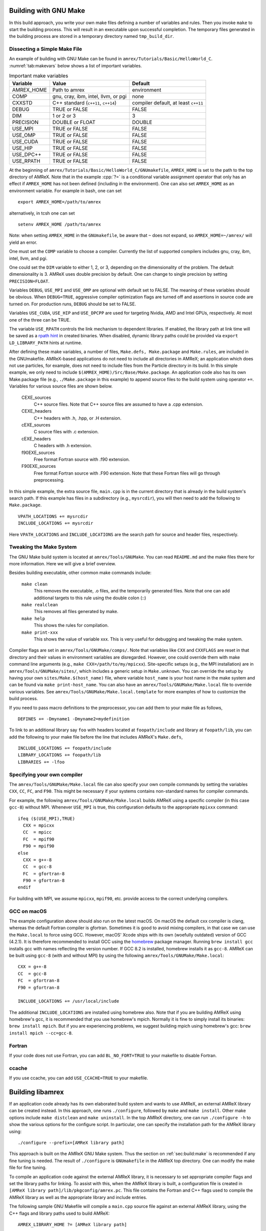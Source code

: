 .. role:: cpp(code)
   :language: c++


.. _sec:build:make:

Building with GNU Make
======================

In this build approach, you write your own make files defining a number of
variables and rules. Then you invoke  ``make`` to start the building process.
This will result in an executable upon successful completion. The temporary
files generated in the building process are stored in a temporary directory
named  ``tmp_build_dir``.

Dissecting a Simple Make File
-----------------------------

An example of building with GNU Make can be found in
``amrex/Tutorials/Basic/HelloWorld_C``.  :numref:`tab:makevars` below shows a
list of important variables.

.. raw:: latex

   \begin{center}

.. _tab:makevars:

.. table:: Important make variables

   +------------+-------------------------------------+--------------------+
   | Variable   | Value                               | Default            |
   +============+=====================================+====================+
   | AMREX_HOME | Path to amrex                       | environment        |
   +------------+-------------------------------------+--------------------+
   | COMP       | gnu, cray, ibm, intel, llvm, or pgi | none               |
   +------------+-------------------------------------+--------------------+
   | CXXSTD     | C++ standard (``c++11``, ``c++14``) | compiler default,  |
   |            |                                     | at least ``c++11`` |
   +------------+-------------------------------------+--------------------+
   | DEBUG      | TRUE or FALSE                       | FALSE              |
   +------------+-------------------------------------+--------------------+
   | DIM        | 1 or 2 or 3                         | 3                  |
   +------------+-------------------------------------+--------------------+
   | PRECISION  | DOUBLE or FLOAT                     | DOUBLE             |
   +------------+-------------------------------------+--------------------+
   | USE_MPI    | TRUE or FALSE                       | FALSE              |
   +------------+-------------------------------------+--------------------+
   | USE_OMP    | TRUE or FALSE                       | FALSE              |
   +------------+-------------------------------------+--------------------+
   | USE_CUDA   | TRUE or FALSE                       | FALSE              |
   +------------+-------------------------------------+--------------------+
   | USE_HIP    | TRUE or FALSE                       | FALSE              |
   +------------+-------------------------------------+--------------------+
   | USE_DPC++  | TRUE or FALSE                       | FALSE              |
   +------------+-------------------------------------+--------------------+
   | USE_RPATH  | TRUE or FALSE                       | FALSE              |
   +------------+-------------------------------------+--------------------+

.. raw:: latex

   \end{center}

At the beginning of ``amrex/Tutorials/Basic/HelloWorld_C/GNUmakefile``,
``AMREX_HOME`` is set to the path to the top directory of AMReX.  Note that in
the example :cpp:`?=` is a conditional variable assignment operator that only
has an effect if ``AMREX_HOME`` has not been defined (including in the
environment). One can also set ``AMREX_HOME`` as an environment variable. For
example in bash, one can set

.. highlight:: bash

::

    export AMREX_HOME=/path/to/amrex

alternatively, in tcsh one can set

.. highlight:: bash

::

    setenv AMREX_HOME /path/to/amrex

Note: when setting ``AMREX_HOME`` in the ``GNUmakefile``, be aware that ``~`` does
not expand, so ``AMREX_HOME=~/amrex/`` will yield an error.

One must set the ``COMP`` variable to choose a compiler. Currently the list of
supported compilers includes gnu, cray, ibm, intel, llvm, and pgi.

One could set the ``DIM`` variable to either 1, 2, or 3, depending on
the dimensionality of the problem.  The default dimensionality is 3.
AMReX uses double precision by default.  One can change to single
precision by setting ``PRECISION=FLOAT``.

Variables ``DEBUG``, ``USE_MPI`` and ``USE_OMP`` are optional with default set
to FALSE.  The meaning of these variables should
be obvious.  When ``DEBUG=TRUE``, aggressive compiler optimization flags are
turned off and assertions in source code are turned on. For production runs,
``DEBUG`` should be set to FALSE.

Variables ``USE_CUDA``, ``USE_HIP`` and ``USE_DPCPP`` are used for
targeting Nvidia, AMD and Intel GPUs, respectively.  At most one of
the three can be TRUE.

The variable ``USE_RPATH`` controls the link mechanism to dependent libraries.
If enabled, the library path at link time will be saved as a
`rpath hint <https://en.wikipedia.org/wiki/Rpath>`_ in created binaries.
When disabled, dynamic library paths could be provided via ``export LD_LIBRARY_PATH``
hints at runtime.

After defining these make variables, a number of files, ``Make.defs,
Make.package`` and ``Make.rules``, are included in the GNUmakefile. AMReX-based
applications do not need to include all directories in AMReX; an application
which does not use particles, for example, does not need to include files from
the Particle directory in its build.  In this simple example, we only need to
include ``$(AMREX_HOME)/Src/Base/Make.package``. An application code also has
its own Make.package file (e.g., ``./Make.package`` in this example) to append
source files to the build system using operator ``+=``. Variables for various
source files are shown below.

    CEXE_sources
        C++ source files. Note that C++ source files are assumed to have a .cpp
        extension.

    CEXE_headers
        C++ headers with .h, .hpp, or .H extension.

    cEXE_sources
        C source files with .c extension.

    cEXE_headers
        C headers with .h extension.

    f90EXE_sources
        Free format Fortran source with .f90 extension.

    F90EXE_sources
        Free format Fortran source with .F90 extension.  Note that these
        Fortran files will go through preprocessing.

In this simple example, the extra source file, ``main.cpp`` is in the current
directory that is already in the build system's search path. If this example
has files in a subdirectory (e.g., ``mysrcdir``), you will then need to add the
following to ``Make.package``.

::

        VPATH_LOCATIONS += mysrcdir
        INCLUDE_LOCATIONS += mysrcdir

Here ``VPATH_LOCATIONS`` and ``INCLUDE_LOCATIONS`` are the search path for
source and header files, respectively.

Tweaking the Make System
------------------------

The GNU Make build system is located at ``amrex/Tools/GNUMake``.  You can read
``README.md`` and the make files there for more information. Here we will give
a brief overview.

Besides building executable, other common make commands include:

    ``make clean``
        This removes the executable, .o files, and the temporarily generated
        files. Note that one can add additional targets to this rule using the
        double colon (::)

    ``make realclean``
        This removes all files generated by make.

    ``make help``
        This shows the rules for compilation.

    ``make print-xxx``
        This shows the value of variable xxx. This is very useful for debugging
        and tweaking the make system.

Compiler flags are set in ``amrex/Tools/GNUMake/comps/``. Note that variables
like ``CXX`` and ``CXXFLAGS`` are reset in that directory and their values in
environment variables are disregarded.  However, one could override them
with make command line arguments (e.g., ``make CXX=/path/to/my/mpicxx``).
Site-specific setups (e.g., the MPI
installation) are in ``amrex/Tools/GNUMake/sites/``, which includes a generic
setup in ``Make.unknown``. You can override the setup by having your own
``sites/Make.$(host_name)`` file, where variable ``host_name`` is your host
name in the make system and can be found via ``make print-host_name``.  You can
also have an ``amrex/Tools/GNUMake/Make.local`` file to override various
variables. See ``amrex/Tools/GNUMake/Make.local.template`` for more examples of
how to customize the build process.

If you need to pass macro definitions to the preprocessor, you can add
them to your make file as follows,

::

        DEFINES += -Dmyname1 -Dmyname2=mydefinition

To link to an additional library say ``foo`` with headers located at
``foopath/include`` and library at ``foopath/lib``, you can add the
following to your make file before the line that includes AMReX's
``Make.defs``,

::

        INCLUDE_LOCATIONS += foopath/include
        LIBRARY_LOCATIONS += foopath/lib
        LIBRARIES += -lfoo

.. _sec:build:local:

Specifying your own compiler
----------------------------

The ``amrex/Tools/GNUMake/Make.local`` file can also specify your own compile
commands by setting the variables ``CXX``, ``CC``, ``FC``, and ``F90``. This
might be necessary if your systems contains non-standard names for compiler
commands.

For example, the following ``amrex/Tools/GNUMake/Make.local`` builds AMReX
using a specific compiler (in this case ``gcc-8``) without MPI. Whenever
``USE_MPI``  is true, this configuration defaults to the appropriate
``mpixxx`` command:
::

    ifeq ($(USE_MPI),TRUE)
      CXX = mpicxx
      CC  = mpicc
      FC  = mpif90
      F90 = mpif90
    else
      CXX = g++-8
      CC  = gcc-8
      FC  = gfortran-8
      F90 = gfortran-8
    endif

For building with MPI, we assume ``mpicxx``, ``mpif90``, etc. provide access to
the correct underlying compilers.


.. _sec:build:macos:

GCC on macOS
------------

The example configuration above should also run on the latest macOS. On macOS
the default cxx compiler is clang, whereas the default Fortran compiler is
gfortran. Sometimes it is good to avoid mixing compilers, in that case we can
use the ``Make.local`` to force using GCC. However, macOS' Xcode ships with its
own (woefully outdated) version of GCC (4.2.1). It is therefore recommended to
install GCC using the `homebrew <https://brew.sh>`_ package manager. Running
``brew install gcc`` installs gcc with names reflecting the version number. If
GCC 8.2 is installed, homebrew installs it as ``gcc-8``. AMReX can be built
using ``gcc-8`` (with and without MPI) by using the following
``amrex/Tools/GNUMake/Make.local``:

::

    CXX = g++-8
    CC  = gcc-8
    FC  = gfortran-8
    F90 = gfortran-8

    INCLUDE_LOCATIONS += /usr/local/include

The additional ``INCLUDE_LOCATIONS`` are installed using homebrew also. Note
that if you are building AMReX using homebrew's gcc, it is recommended that you
use homebrew's mpich. Normally it is fine to simply install its binaries:
``brew install mpich``. But if you are experiencing problems, we suggest
building mpich using homebrew's gcc: ``brew install mpich --cc=gcc-8``.

Fortran
-------

If your code does not use Fortran, you can add ``BL_NO_FORT=TRUE`` to
your makefile to disable Fortran.

ccache
------

If you use ccache, you can add ``USE_CCACHE=TRUE`` to your makefile.

.. _sec:build:lib:

Building libamrex
=================

If an application code already has its own elaborated build system and wants to
use AMReX, an external AMReX library can be created instead. In this approach, one
runs ``./configure``, followed by ``make`` and ``make install``.
Other make options include ``make distclean`` and ``make uninstall``.  In the top
AMReX directory, one can run ``./configure -h`` to show the various options for
the configure script. In particular, one can specify the installation path for the AMReX library using::

  ./configure --prefix=[AMReX library path]

This approach is built on the AMReX GNU Make system. Thus
the section on :ref:`sec:build:make` is recommended if any fine tuning is
needed.  The result of ``./configure`` is ``GNUmakefile`` in the AMReX
top directory.  One can modify the make file for fine tuning.

To compile an application code against the external AMReX library, it
is necessary to set appropriate compiler flags and set the library
paths for linking. To assist with this, when the AMReX library is
built, a configuration file is created in ``[AMReX library path]/lib/pkgconfig/amrex.pc``.
This file contains the Fortran and
C++ flags used to compile the AMReX library as well as the appropriate
library and include entries.

The following sample GNU Makefile will compile a ``main.cpp`` source
file against an external AMReX library, using the C++ flags and
library paths used to build AMReX::

  AMREX_LIBRARY_HOME ?= [AMReX library path]

  LIBDIR := $(AMREX_LIBRARY_HOME)/lib
  INCDIR := $(AMREX_LIBRARY_HOME)/include

  COMPILE_CPP_FLAGS ?= $(shell awk '/Cflags:/ {$$1=$$2=""; print $$0}' $(LIBDIR)/pkgconfig/amrex.pc)
  COMPILE_LIB_FLAGS ?= $(shell awk '/Libs:/ {$$1=$$2=""; print $$0}' $(LIBDIR)/pkgconfig/amrex.pc)

  CFLAGS := -I$(INCDIR) $(COMPILE_CPP_FLAGS)
  LFLAGS := -L$(LIBDIR) $(COMPILE_LIB_FLAGS)

  all:
          g++ -o main.exe main.cpp $(CFLAGS) $(LFLAGS)

.. _sec:build:cmake:

Building with CMake
===================

An alternative to the approach described in the section on :ref:`sec:build:lib`
is to install AMReX as an external library by using the CMake build system.  A
CMake build is a two-step process. First ``cmake`` is invoked to create
configuration files and makefiles in a chosen directory (``builddir``).  This
is roughly equivalent to running ``./configure`` (see the section on
:ref:`sec:build:lib`). Next, the actual build and installation are performed by
invoking ``make install`` from within ``builddir``. This installs the library files
in a chosen installation directory (``installdir``).  If no installation path
is provided by the user, AMReX will be installed in ``/path/to/amrex/installdir``.
The CMake build process is summarized as follows:

.. highlight:: console

::

    mkdir /path/to/builddir
    cd    /path/to/builddir
    cmake [options] -DCMAKE_BUILD_TYPE=[Debug|Release|RelWithDebInfo|MinSizeRel] -DCMAKE_INSTALL_PREFIX=/path/to/installdir  /path/to/amrex
    make  install

In the above snippet, ``[options]`` indicates one or more options for the
customization of the build, as described in the subsection on
:ref:`sec:build:cmake:options`. If the option ``CMAKE_BUILD_TYPE`` is omitted,
``CMAKE_BUILD_TYPE=Release`` is assumed. Although the AMReX source could be used as
build directory, we advise against doing so.  After the installation is
complete, ``builddir`` can be removed.


.. _sec:build:cmake:options:

Customization options
---------------------

AMReX build can be customized  by setting the value of suitable configuration variables
on the command line via the ``-D <var>=<value>`` syntax, where ``<var>`` is the
variable to set and ``<value>`` its desired value.
For example, one can enable OpenMP support as follows:

.. highlight:: console

::

    cmake -DENABLE_OMP=YES -DCMAKE_INSTALL_PREFIX=/path/to/installdir  /path/to/amrex

In the example above ``<var>=ENABLE_OMP`` and ``<value>=YES``.
Configuration variables requiring a boolen value are evaluated to true if they
are assigned a value of ``1``, ``ON``, ``YES``, ``TRUE``, ``Y``. Conversely they are evaluated to false
if they are assigned a value of ``0``, ``OFF``, ``NO``, ``FALSE``, ``N``.
Boolean configuration variables are case-insensitive.
The list of available options is reported in the table on :ref:`tab:cmakevar`
below.


.. raw:: latex

   \begin{center}

.. _tab:cmakevar:

.. table:: AMReX build options

   +------------------------------+-------------------------------------------------+-------------+-----------------+
   | Variable Name                | Description                                     | Default     | Possible values |
   +==============================+=================================================+=============+=================+
   | CMAKE_Fortran_COMPILER       |  User-defined Fortran compiler                  |             | user-defined    |
   +------------------------------+-------------------------------------------------+-------------+-----------------+
   | CMAKE_CXX_COMPILER           |  User-defined C++ compiler                      |             | user-defined    |
   +------------------------------+-------------------------------------------------+-------------+-----------------+
   | CMAKE_Fortran_FLAGS          |  User-defined Fortran flags                     |             | user-defined    |
   +------------------------------+-------------------------------------------------+-------------+-----------------+
   | CMAKE_CXX_FLAGS              |  User-defined C++ flags                         |             | user-defined    |
   +------------------------------+-------------------------------------------------+-------------+-----------------+
   | CMAKE_CXX_STANDARD           |  C++ standard                                   | compiler/11 | 11, 14, 17, 20  |
   +------------------------------+-------------------------------------------------+-------------+-----------------+
   | DIM                          |  Dimension of AMReX build                       | 3           | 1, 2, 3         |
   +------------------------------+-------------------------------------------------+-------------+-----------------+
   | USE_XSDK_DEFAULTS            |  Use XSDK defaults settings                     | NO          | YES, NO         |
   +------------------------------+-------------------------------------------------+-------------+-----------------+
   | ENABLE_FORTRAN               |  Enable Fortran language                        | YES         | YES, NO         |
   +------------------------------+-------------------------------------------------+-------------+-----------------+
   | ENABLE_DP                    |  Build with double-precision reals              | YES         | YES, NO         |
   +------------------------------+-------------------------------------------------+-------------+-----------------+
   | ENABLE_PIC                   |  Build Position Independent Code                | NO          | YES, NO         |
   +------------------------------+-------------------------------------------------+-------------+-----------------+
   | ENABLE_MPI                   |  Build with MPI support                         | YES         | YES, NO         |
   +------------------------------+-------------------------------------------------+-------------+-----------------+
   | ENABLE_OMP                   |  Build with OpenMP support                      | NO          | YES, NO         |
   +------------------------------+-------------------------------------------------+-------------+-----------------+
   | ENABLE_CUDA                  |  Build with CUDA support                        | NO          | YES, NO         |
   +------------------------------+-------------------------------------------------+-------------+-----------------+
   | CUDA_ARCH                    |  CUDA target architecture                       | Auto        | User-defined    |
   +------------------------------+-------------------------------------------------+-------------+-----------------+
   | CUDA_MAX_THREADS             |  Max number of CUDA threads per block           | 256         | User-defined    |
   +------------------------------+-------------------------------------------------+-------------+-----------------+
   | CUDA_MAXREGCOUNT             |  Limits the number of CUDA registers available  | 255         | User-defined    |
   +------------------------------+-------------------------------------------------+-------------+-----------------+
   | ENABLE_CUDA_FASTMATH         |  Enable CUDA fastmath library                   | YES         | YES, NO         |
   +------------------------------+-------------------------------------------------+-------------+-----------------+
   | ENABLE_FORTRAN_INTERFACES    |  Build Fortran API                              | NO          | YES, NO         |
   +------------------------------+-------------------------------------------------+-------------+-----------------+
   | ENABLE_LINEAR_SOLVERS        |  Build AMReX linear solvers                     | YES         | YES, NO         |
   +------------------------------+-------------------------------------------------+-------------+-----------------+
   | ENABLE_AMRDATA               |  Build data services                            | NO          | YES, NO         |
   +------------------------------+-------------------------------------------------+-------------+-----------------+
   | ENABLE_EB                    |  Build Embedded Boundary support                | NO          | YES, NO         |
   +------------------------------+-------------------------------------------------+-------------+-----------------+
   | ENABLE_PARTICLES             |  Build particle classes                         | NO          | YES, NO         |
   +------------------------------+-------------------------------------------------+-------------+-----------------+
   | ENABLE_DP_PARTICLES          |  Use double-precision reals in particle classes | YES         | YES, NO         |
   +------------------------------+-------------------------------------------------+-------------+-----------------+
   | ENABLE_BASE_PROFILE          |  Build with basic profiling support             | NO          | YES, NO         |
   +------------------------------+-------------------------------------------------+-------------+-----------------+
   | ENABLE_TINY_PROFILE          |  Build with tiny profiling support              | NO          | YES, NO         |
   +------------------------------+-------------------------------------------------+-------------+-----------------+
   | ENABLE_TRACE_PROFILE         |  Build with trace-profiling support             | NO          | YES, NO         |
   +------------------------------+-------------------------------------------------+-------------+-----------------+
   | ENABLE_COMM_PROFILE          |  Build with comm-profiling support              | NO          | YES, NO         |
   +------------------------------+-------------------------------------------------+-------------+-----------------+
   | ENABLE_MEM_PROFILE           |  Build with memory-profiling support            | NO          | YES, NO         |
   +------------------------------+-------------------------------------------------+-------------+-----------------+
   | ENABLE_PROFPARSER            |  Build with profile parser support              | NO          | YES, NO         |
   +------------------------------+-------------------------------------------------+-------------+-----------------+
   | ENABLE_FPE                   |  Build with Floating Point Exceptions checks    | NO          | YES, NO         |
   +------------------------------+-------------------------------------------------+-------------+-----------------+
   | ENABLE_ASSERTIONS            |  Build with assertions turned on                | NO          | YES, NO         |
   +------------------------------+-------------------------------------------------+-------------+-----------------+
   | ENABLE_SUNDIALS              |  Enable SUNDIALS 4 interfaces                   | NO          | YES, NO         |
   +------------------------------+-------------------------------------------------+-------------+-----------------+
   | ENABLE_SENSEI_IN_SITU        |  Enable SENSEI_IN_SITU infrastucture            | NO          | YES, NO         |
   +------------------------------+-------------------------------------------------+-------------+-----------------+
   | ENABLE_CONDUIT               |  Enable Conduit support                         | NO          | YES, NO         |
   +------------------------------+-------------------------------------------------+-------------+-----------------+
   | ENABLE_ASCENT                |  Enable Ascent support                          | NO          | YES, NO         |
   +------------------------------+-------------------------------------------------+-------------+-----------------+
   | ENABLE_HYPRE                 |  Enable HYPRE interfaces                        | NO          | YES, NO         |
   +------------------------------+-------------------------------------------------+-------------+-----------------+
   | ENABLE_HDF5                  |  Enable HDF5-based I/O                          | NO          | YES, NO         |
   +------------------------------+-------------------------------------------------+-------------+-----------------+
   | ENABLE_PLOTFILE_TOOLS        |  Build and install plotfile postprocessing tools| NO          | YES, NO         |
   +------------------------------+-------------------------------------------------+-------------+-----------------+
   | ENABLE_TUTORIALS             |  Build tutorials                                | NO          | YES, NO         |
   +------------------------------+-------------------------------------------------+-------------+-----------------+
.. raw:: latex

   \end{center}

The option ``CMAKE_BUILD_TYPE=Debug`` implies ``ENABLE_ASSERTIONS=YES``. In order to turn off
assertions in debug mode, ``ENABLE_ASSERTIONS=NO`` must be set explicitly while
invoking CMake.


The ``CMAKE_C_COMPILER``, ``CMAKE_CXX_COMPILER``, and  ``CMAKE_Fortran_COMPILER`` options
are used to tell CMake which compiler to use for the compilation of C, C++, and Fortran sources
respectively. If those options are not set by the user, CMake will use the system default compilers.

The options ``CMAKE_Fortran_FLAGS`` and ``CMAKE_CXX_FLAGS`` allow the user to
set his own compilation flags for Fortran and C++ source files respectively.
If ``CMAKE_Fortran_FLAGS``/ ``CMAKE_CXX_FLAGS`` are not set by the user,
they will be initialized with the value of the environmental variables ``FFLAGS``/
``CXXFLAGS``. If neither ``FFLAGS``/ ``CXXFLAGS`` nor ``CMAKE_Fortran_FLAGS``/ ``CMAKE_CXX_FLAGS``
are defined, AMReX default flags are used.

For a detailed explanation of GPU support in AMReX CMake, refer to section :ref:`sec:gpu:build`.



CMake and macOS
---------------

While not strictly necessary when using homebrew on macOS, it is highly
recommended that the user specifies ``-DCMAKE_C_COMPILER=$(which gcc-X) -DCMAKE_CXX_COMPILER=$(which
g++-X)`` (where X is the GCC version installed by homebrew) when using
gfortran. This is because homebrew's CMake defaults to the Clang C/C++
compiler. Normally Clang plays well with gfortran, but if there are some issues,
we recommend telling CMake to use gcc for C/C++ also.

.. _sec:build:cmake:config:

Importing AMReX into your CMake project
--------------------------------------------------

In order to import AMReX into your CMake project, you need
to include the following line in the appropriate CMakeLists.txt file:

.. highlight:: cmake

::

    find_package(AMReX)


Calls to ``find_package(AMReX)`` will find a valid installation of AMReX, if present,
and import its settings and targets into your CMake project.
Imported AMReX targets can be linked to any of your targets, after they have been made available
following a successful call to ``find_package(AMReX)``, by including
the following line in the appropriate CMakeLists.txt file:

.. highlight:: cmake

::

    target_link_libraries( <your-target-name>  AMReX::<amrex-target-name> )


In the above snippet, ``<amrex-target-name>`` is any of the targets listed in the table below.

.. raw:: latex

   \begin{center}

.. _tab:cmaketargets:

.. table:: AMReX targets available for import.

   +-----------------------+-------------------------------------------------+
   | Target name           | Description                                     |
   +=======================+=================================================+
   | amrex                 |  AMReX library                                  |
   +-----------------------+-------------------------------------------------+
   | Flags_CXX             |  C++ flags preset (interface)                   |
   +-----------------------+-------------------------------------------------+
   | Flags_Fortran         |  Fortran flags preset (interface)               |
   +-----------------------+-------------------------------------------------+
   | Flags_FPE             |  Floating Point Exception flags (interface)     |
   +-----------------------+-------------------------------------------------+
.. raw:: latex

   \end{center}


The options used to configure the AMReX build may result in certain parts, or ``components``, of the AMReX source code
to be excluded from compilation. For example, setting ``-DENABLE_LINEAR_SOLVERS=no`` at configure time
prevents the compilation of AMReX linear solvers code.
Your CMake project can check which component is included in the AMReX library via `find_package`:


.. highlight:: cmake

::

    find_package(AMReX REQUIRED <components-list>)


The keyword ``REQUIRED`` in the snippet above will cause a fatal error if AMReX is not found, or
if it is found but the components listed in ``<components-list>`` are not include in the installation.
A list of AMReX component names and related configure options are shown in the table below.


.. raw:: latex

   \begin{center}

.. _tab:cmakecomponents:

.. table:: AMReX components.

   +------------------------------+-----------------+
   | Option                       | Component       |
   +==============================+=================+
   | DIM                          | 1D, 2D, 3D      |
   +------------------------------+-----------------+
   | ENABLE_DP                    | DP              |
   +------------------------------+-----------------+
   | ENABLE_PIC                   | PIC             |
   +------------------------------+-----------------+
   | ENABLE_MPI                   | MPI             |
   +------------------------------+-----------------+
   | ENABLE_OMP                   | OMP             |
   +------------------------------+-----------------+
   | ENABLE_CUDA                  | CUDA            |
   +------------------------------+-----------------+
   | ENABLE_FORTRAN_INTERFACES    | FINTERFACES     |
   +------------------------------+-----------------+
   | ENABLE_LINEAR_SOLVERS        | LSOLVERS        |
   +------------------------------+-----------------+
   | ENABLE_AMRDATA               | AMRDATA         |
   +------------------------------+-----------------+
   | ENABLE_EB                    | EB              |
   +------------------------------+-----------------+
   | ENABLE_PARTICLES             | PARTICLES       |
   +------------------------------+-----------------+
   | ENABLE_DP_PARTICLES          | DPARTICLES      |
   +------------------------------+-----------------+
   | ENABLE_BASE_PROFILE          | BASEP           |
   +------------------------------+-----------------+
   | ENABLE_TINY_PROFILE          | TINYP           |
   +------------------------------+-----------------+
   | ENABLE_TRACE_PROFILE         | TRACEP          |
   +------------------------------+-----------------+
   | ENABLE_COMM_PROFILE          | COMMP           |
   +------------------------------+-----------------+
   | ENABLE_MEM_PROFILE           | MEMP            |
   +------------------------------+-----------------+
   | ENABLE_PROFPARSER            | PROFPARSER      |
   +------------------------------+-----------------+
   | ENABLE_FPE                   | FPE             |
   +------------------------------+-----------------+
   | ENABLE_ASSERTIONS            | ASSERTIONS      |
   +------------------------------+-----------------+
   | ENABLE_SUNDIALS              | SUNDIALS        |
   +------------------------------+-----------------+
   | ENABLE_SENSEI_IN_SITU        | SENSEI          |
   +------------------------------+-----------------+
   | ENABLE_CONDUIT               | CONDUIT         |
   +------------------------------+-----------------+
   | ENABLE_ASCENT                | ASCENT          |
   +------------------------------+-----------------+
   | ENABLE_HYPRE                 | HYPRE           |
   +------------------------------+-----------------+

.. raw:: latex

   \end{center}

As an example, consider the following CMake code:


.. highlight:: cmake

::

    find_package(AMReX REQUIRED 3D EB)
    target_link_libraries( Foo  AMReX::amrex AMReX::Flags_CXX )

The code in the snippet above checks wheather an AMReX installation with 3D and Embedded Boundary support
is available on the system. If so, AMReX is linked to target ``Foo`` and AMReX flags preset is used
to compile ``Foo``'s C++ sources. If no AMReX installation is found or if the available one was built without
3D or Embedded Boundary support, a fatal error is issued.


..
   It will fail if
   it cannot find any, or if the available one was not built with 3D and Embedded Boudary support.
   If AMReX is found, it will then link AMReX to target ``Foo`` and use the AMReX flags preset
   to compile ``Foo``'s C++ sources.


You can tell CMake to look for the AMReX library in non-standard paths by setting the environmental variable
``AMReX_ROOT`` to point to the AMReX installation directory or by adding
``-DAMReX_ROOT=<path/to/amrex/installation/directory>`` to the ``cmake`` invocation.
More details on ``find_package`` can be found
`here <https://cmake.org/cmake/help/v3.14/command/find_package.html>`_.

.. _sec:build:windows:

AMReX on Windows
================

The AMReX team does development on Linux machines, from laptops to supercomputers. Many people also use AMReX on Macs without issues.

We do not officially support AMReX on Windows, and many of us do not have access to any Windows
machines.  However, we believe there are no fundamental issues for it to work on Windows.

(1) AMReX mostly uses standard C++11, but for Windows C++17 is required.  This is because we use
    C++17 to support file system operations when POSIX I/O is not available.

(2) We use POSIX signal handling when floating point exceptions, segmentation faults, etc. happen.
This capability is not supported on Windows.

(3) Memory profiling is an optional feature in AMReX that is not enabled by default.  It reads
memory system information from the OS to give us a summary of our memory usage.  This is not
supported on Windows.
